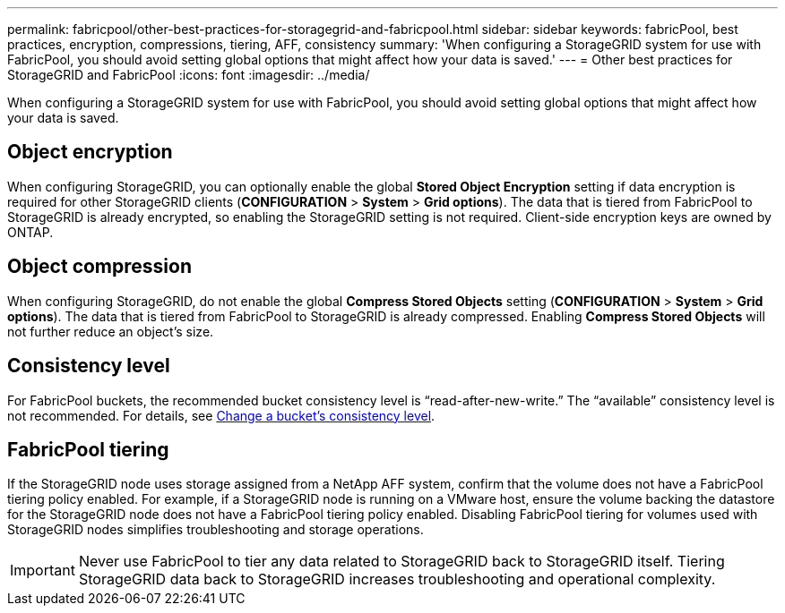 ---
permalink: fabricpool/other-best-practices-for-storagegrid-and-fabricpool.html
sidebar: sidebar
keywords: fabricPool, best practices, encryption, compressions, tiering, AFF, consistency
summary: 'When configuring a StorageGRID system for use with FabricPool, you should avoid setting global options that might affect how your data is saved.'
---
= Other best practices for StorageGRID and FabricPool
:icons: font
:imagesdir: ../media/

[.lead]
When configuring a StorageGRID system for use with FabricPool, you should avoid setting global options that might affect how your data is saved.

== Object encryption

When configuring StorageGRID, you can optionally enable the global *Stored Object Encryption* setting if data encryption is required for other StorageGRID clients (*CONFIGURATION* > *System* > *Grid options*). The data that is tiered from FabricPool to StorageGRID is already encrypted, so enabling the StorageGRID setting is not required. Client-side encryption keys are owned by ONTAP.

== Object compression

When configuring StorageGRID, do not enable the global *Compress Stored Objects* setting (*CONFIGURATION* > *System* > *Grid options*). The data that is tiered from FabricPool to StorageGRID is already compressed. Enabling *Compress Stored Objects* will not further reduce an object's size.

== Consistency level

For FabricPool buckets, the recommended bucket consistency level is "`read-after-new-write.`" The "`available`" consistency level is not recommended. For details, see xref:../tenant/changing-consistency-level.adoc[Change a bucket's consistency level].

== FabricPool tiering

If the StorageGRID node uses storage assigned from a NetApp AFF system, confirm that the volume does not have a FabricPool tiering policy enabled. For example, if a StorageGRID node is running on a VMware host, ensure the volume backing the datastore for the StorageGRID node does not have a FabricPool tiering policy enabled. Disabling FabricPool tiering for volumes used with StorageGRID nodes simplifies troubleshooting and storage operations.

IMPORTANT: Never use FabricPool to tier any data related to StorageGRID back to StorageGRID itself. Tiering StorageGRID data back to StorageGRID increases troubleshooting and operational complexity.
